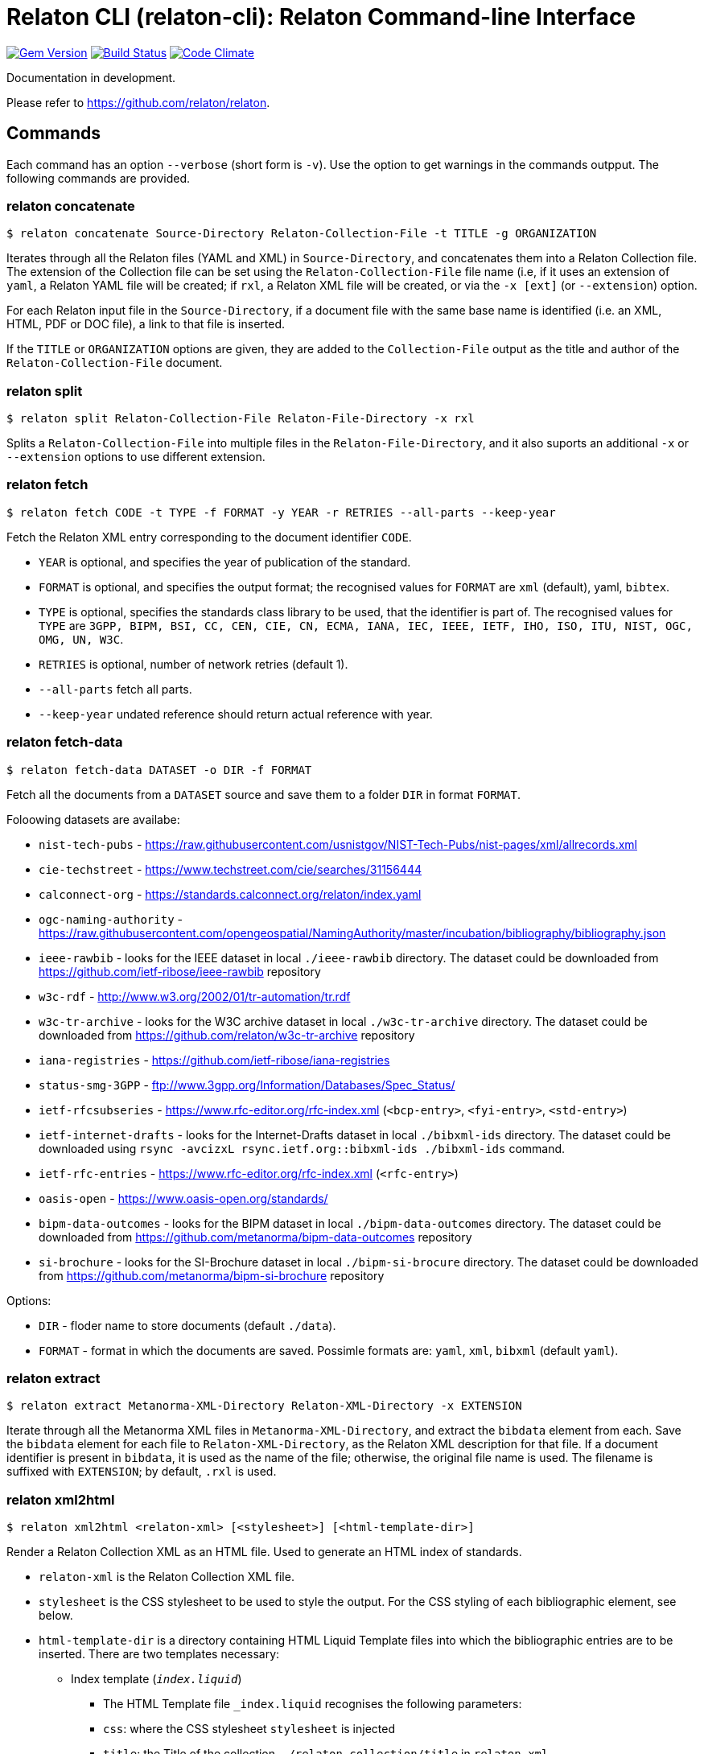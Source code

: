 = Relaton CLI (relaton-cli): Relaton Command-line Interface

image:https://img.shields.io/gem/v/relaton-cli.svg["Gem Version", link="https://rubygems.org/gems/relaton-cli"]
image:https://github.com/relaton/relaton-cli/workflows/rake/badge.svg["Build Status", link="https://github.com/relaton/relaton-cli/actions?workflow=rake"]
image:https://codeclimate.com/github/metanorma/relaton-cli/badges/gpa.svg["Code Climate", link="https://codeclimate.com/github/metanorma/relaton-cli"]

Documentation in development.

Please refer to https://github.com/relaton/relaton.

== Commands

Each command has an option `--verbose` (short form is `-v`). Use the option to get warnings in the commands outpput.
The following commands are provided.

=== relaton concatenate

[source,console]
----
$ relaton concatenate Source-Directory Relaton-Collection-File -t TITLE -g ORGANIZATION
----

Iterates through all the Relaton files (YAML and XML) in `Source-Directory`, and concatenates them into a Relaton Collection file. The extension of the Collection file can be set using the `Relaton-Collection-File` file name (i.e, if it uses an extension of `yaml`, a Relaton YAML file will be created; if `rxl`, a Relaton XML file will be created, or via the `-x [ext]` (or `--extension`) option.

For each Relaton input file in the `Source-Directory`, if a document file with the same base name is identified (i.e. an XML, HTML, PDF or DOC
file), a link to that file is inserted.

If the `TITLE` or `ORGANIZATION` options are given, they are added to the `Collection-File` output as the
title and author of the `Relaton-Collection-File` document.

=== relaton split

[source,console]
----
$ relaton split Relaton-Collection-File Relaton-File-Directory -x rxl
----

Splits a `Relaton-Collection-File` into multiple files in the `Relaton-File-Directory`, and it also
suports an additional `-x` or `--extension` options to use different extension.

=== relaton fetch

[source,console]
----
$ relaton fetch CODE -t TYPE -f FORMAT -y YEAR -r RETRIES --all-parts --keep-year
----

Fetch the Relaton XML entry corresponding to the document identifier `CODE`.

* `YEAR` is optional, and specifies the year of publication of the standard.
* `FORMAT` is optional, and specifies the output format; the recognised values for `FORMAT` are `xml` (default), yaml, `bibtex`.
* `TYPE` is optional, specifies the standards class library to be used, that the identifier is part of. The recognised values for `TYPE` are `3GPP, BIPM, BSI, CC, CEN, CIE, CN, ECMA, IANA, IEC, IEEE, IETF, IHO, ISO, ITU, NIST, OGC, OMG, UN, W3C`.
* `RETRIES` is optional, number of network retries (default 1).
* `--all-parts` fetch all parts.
* `--keep-year` undated reference should return actual reference with year.

=== relaton fetch-data

[source,console]
----
$ relaton fetch-data DATASET -o DIR -f FORMAT
----

Fetch all the documents from a `DATASET` source and save them to a folder `DIR` in format `FORMAT`.

Foloowing datasets are availabe:

* `nist-tech-pubs` - https://raw.githubusercontent.com/usnistgov/NIST-Tech-Pubs/nist-pages/xml/allrecords.xml
* `cie-techstreet` - https://www.techstreet.com/cie/searches/31156444
* `calconnect-org` - https://standards.calconnect.org/relaton/index.yaml
* `ogc-naming-authority` - https://raw.githubusercontent.com/opengeospatial/NamingAuthority/master/incubation/bibliography/bibliography.json
* `ieee-rawbib` - looks for the IEEE dataset in local `./ieee-rawbib` directory. The dataset could be downloaded from https://github.com/ietf-ribose/ieee-rawbib repository
* `w3c-rdf` - http://www.w3.org/2002/01/tr-automation/tr.rdf
* `w3c-tr-archive` - looks for the W3C archive dataset in local `./w3c-tr-archive` directory. The dataset could be downloaded from https://github.com/relaton/w3c-tr-archive repository
* `iana-registries` - https://github.com/ietf-ribose/iana-registries
* `status-smg-3GPP` - ftp://www.3gpp.org/Information/Databases/Spec_Status/
* `ietf-rfcsubseries` - https://www.rfc-editor.org/rfc-index.xml (`<bcp-entry>`, `<fyi-entry>`, `<std-entry>`)
* `ietf-internet-drafts` - looks for the Internet-Drafts dataset in local `./bibxml-ids` directory. The dataset could be downloaded using `rsync -avcizxL rsync.ietf.org::bibxml-ids ./bibxml-ids` command.
* `ietf-rfc-entries` - https://www.rfc-editor.org/rfc-index.xml (`<rfc-entry>`)
* `oasis-open` - https://www.oasis-open.org/standards/
* `bipm-data-outcomes` - looks for the BIPM dataset in local `./bipm-data-outcomes` directory. The dataset could be downloaded from https://github.com/metanorma/bipm-data-outcomes repository
* `si-brochure` - looks for the SI-Brochure dataset in local `./bipm-si-brocure` directory. The dataset could be downloaded from https://github.com/metanorma/bipm-si-brochure repository

Options:

* `DIR` - floder name to store documents (default `./data`).
* `FORMAT` - format in which the documents are saved. Possimle formats are: `yaml`, `xml`, `bibxml` (default `yaml`).

=== relaton extract

[source,console]
----
$ relaton extract Metanorma-XML-Directory Relaton-XML-Directory -x EXTENSION
----

Iterate through all the Metanorma XML files in `Metanorma-XML-Directory`, and extract the `bibdata`
element from each. Save the `bibdata` element for each file to `Relaton-XML-Directory`, as the Relaton XML
description for that file. If a document identifier is present in `bibdata`, it is used as the name of the
file; otherwise, the original file name is used. The filename is suffixed with `EXTENSION`; by default,
`.rxl` is used.

[[relaton-xml2html]]
=== relaton xml2html

[source,console]
----
$ relaton xml2html <relaton-xml> [<stylesheet>] [<html-template-dir>]
----

Render a Relaton Collection XML as an HTML file. Used to generate an HTML index of standards.

* `relaton-xml` is the Relaton Collection XML file.
* `stylesheet` is the CSS stylesheet to be used to style the output. For the CSS styling of each bibliographic element, see below.
* `html-template-dir` is a directory containing HTML Liquid Template files into which the bibliographic entries are to be inserted.
There are two templates necessary:

** Index template (`_index.liquid_`)

*** The HTML Template file `_index.liquid` recognises the following parameters:
*** `css`: where the CSS stylesheet `stylesheet` is injected
*** `title`: the Title of the collection, `./relaton-collection/title` in `relaton-xml`
*** `author`: the Author of the collection, `./relaton-collection/contributor[role/@type = 'author']/organization/name` in `relaton-xml`
*** `content`: the list of resources generated by the script

** Individual bibliographic entries template (`_document.liquid`)

*** This template recognises attributes of a bibliographic entry (`document`) which follow the naming convention of <<relaton-yaml,Relaton YAML>>; e.g. `document.html` is the HTML URI for the document.

The default stylesheet and templates are given (which also demonstrates the structure) in the `templates` directory.

Sample HTML output for a bibliographic entry:

[source,html]
----
<div class="document">
  <div class="doc-line">
    <div class="doc-identifier">
      <h2>
        <a href="http://calconnect.org/pubdocs/CD0507%20CalDAV%20Use%20Cases%20V1.0.html">CC/R 3101</a>
      </h2>
    </div>
    <div class="doc-type-wrap">
      <div class="doc-type report">report</div>
    </div>
  </div>
  <div class="doc-title">
    <h3>
      <a href="http://calconnect.org/pubdocs/CD0507%20CalDAV%20Use%20Cases%20V1.0.html">CalConnect XLIII -- Position on the European Union daylight-savings timezone change</a>
    </h3>
  </div>
  <div class="doc-info cancelled">
    <div class="doc-stage cancelled">cancelled</div>
    <div class="doc-dates">
      <div class="doc-updated">2019-10-17</div>
    </div>
  </div>
  <div class="doc-bib">
    <div class="doc-bib-relaton">
      <a href="csd/cc-r-3101.xml">Relaton XML</a>
    </div>
  </div>
  <div class="doc-access">
    <div class="doc-access-button-html">
      <a href="http://calconnect.org/pubdocs/CD0507%20CalDAV%20Use%20Cases%20V1.0.html">HTML</a>
    </div>
    <div class="doc-access-button-pdf">
      <a href="http://calconnect.org/pubdocs/CD0507%20CalDAV%20Use%20Cases%20V1.0.pdf">PDF</a>
    </div>
    <div class="doc-access-button-doc">
      <a href="http://calconnect.org/pubdocs/CD0507%20CalDAV%20Use%20Cases%20V1.0.doc">Word</a>
    </div>
    <div class="doc-access-button-xml">
      <a href="http://calconnect.org/pubdocs/CD0507%20CalDAV%20Use%20Cases%20V1.0.xml">XML</a>
    </div>
  </div>
</div>
----

=== relaton yaml2xml

[source,console]
----
$ relaton yaml2xml YAML -o OUTPUT-DIRECTORY -x RELATON_EXTENSION -p PREFIX -r LIBRARY
----

Convert a Relaton YAML file (`filename.yaml`) into a Relaton XML file (`filename.xml`). If the Relaton YAML file specifies multiple bibliograph items, and `OUTPUT-DIRECTORY` is nominated, also convert the file into a list of Relaton XML files for each entry, stored in that directory. The document identifier is used as the name of each Relaton XML file; the Relaton XML filename is suffixed with `RELATON_EXTENSION` (default `.rxl`) and prefixed with `PREFIX` (default empty). Any libraries that need to be required for the conversion are specified in `LIBRARY` as a space-delimited list.

[[relaton-yaml]]
A Relaton Collection YAML file contains some initial metadata, and a list of metadata about each bibliographic entry:

[source,yaml]
----
root:
  author: The Calendaring and Scheduling Consortium
  title: CalConnect Standards Registry
  items:
    - technical_committee: PUBLISH
      docid:
        type: CC
        id: CC 36000
        primary: true
      type: standard
      title:
        type: main
        content: Standardization documents -- Vocabulary
      docstatus:
        stage: proposal
      date:
        type: issued
        value:  2018-10-25
    - technical_committee: DATETIME
      docid:
        type: CC
        id: CC 34000
        primary: true
      type: standard
      title:
        type: main
        content: Date and time -- Concepts and vocabulary
      docstatus:
        stage: proposal
      date:
        type: issued
        value: 2018-10-25
----

A Relaton YAML file describing an individual bibliographic entry is limited to metadata specific to that entry. Flavor gems have additional fields. The link:https://github.com/relaton/relaton-bib/blob/master/docs/hash.adoc#yaml[Relaton YAML] illustrates the common fields supported by all flavor gems.

=== relaton xml2yaml

[source,console]
----
$ relaton xml2yaml XML -o OUTPUT-DIRECTORY -x RELATON_EXTENSION -p PREFIX -r LIBRARY
----

Convert a Relaton XML file (`filename.xml` or `filename.rxl`) into a Relaton YAML file (`filename.yaml`). If the Relaton XML file is a collection, and `OUTPUT-DIRECTORY` is nominated, also convert the file into a list of Relaton YAML files for each entry, stored in that directory. The document identifier is used as the name of each Relaton XML file; the Relaton XML filename is suffixed with `RELATON_EXTENSION` (default `.yaml`) and prefixed with `PREFIX` (default empty). Any libraries that need to be required for the conversion are specified in `LIBRARY` as a space-delimited list.

=== relaton yaml2html

[source,console]
----
$ relaton yaml2html YAML [<stylesheet>] [<liquid-template-dir>]
----

Render a Relaton YAML file (`filename.yaml`) as an HTML file. The `stylesheet` and `liquid-template-dir` directories are as for <<relaton-xml2html,relaton xml2html>>.

=== relaton convert

[source,conxole]
----
$ relaton convert XML -f FORMAT -o OUTPUT-FILE
----

Convert a Relaton XML document into YAML, AsciiBib, or BibTex format. Allowed -f or --format options are yaml, asciibib, bibtex. If the option -o or --output is omitted then a new file will be created in the folder where the original file is, with the same name but another appropriated extension.

=== relaton collection

The `relaton collection` is a set of subcommands for collections manipulations.

==== relaton collection create

----
$ relaton collection create COLLECTION -d DIRECTORY --author AUTHOR --title TITLE --doctype DOCTYPE
----

Create new empty collection with name `COLLECTION`.
* `DIRECTORY` is optional, and specifies path to a directory with collections. Default is `$HOME/.relaton/collections`.
* `AUTHOR`, `TITLE`, and `DOCTYPE` are optional.

==== relaton collection info

----
$ relaton collection info COLLECTION -d DIRECTORY
----

Show information about `COLLECTION` (number of items, file size of collection, last updated, name, metadata).
* `DIRECTORY` is optional, and specifies path to a directory with collections. Default is `$HOME/.relaton/collections`.

==== relaton collection list

----
$ relaton collection list -d DIRECTORY -e
----

List all collections.
* `DIRECTORY` is optional, and specifies path to a directory with collections. Default is `$HOME/.relaton/collections`.
* When parametr `-e` is defined the id of each entry id will be listed.

==== relaton collection get

----
$ relaton collection get CODE -c COLLECTION -d DIRECTORY -f FORMAT -o FILE
----

Get a document matched to `CODE` from `COLLECTION`.

* `COLLECTION` is optional name of collection. If undefined then fetch the first match across all collections in `DIRECTORY`.
* `DIRECTORY` is optional, and specifies path to a directory with collections. Default is `$HOME/.relaton/collections`.
* `FORMAT` is optional. If udefined then print documern in a human-readable form. Allowed values are `abb` (AsciiBib) or `xml` (XML).
* `FILE` is optional. When it's defined then save document with given file name. File's extension defines format of the file. Possible extensions are `abb` (AsciiBib) or `xml` (XML).

==== relaton collection find

----
$ relaton collection find TEXT -c COLLECTION -d DIRECTORY
----

Full-text search through a collection or all collections.

* `COLLECTION` is optional name of collection. If udefined then search across all collections.
* `DIRECTORY` is optional, and specifies path to a directory with collections. Default is `$HOME/.relaton/collections`.

==== relaton collection fetch

----
$ relaton collection fetch CODE -t TYPE -y YEAR -c COLLECTION -d DIRECTORY
----

Fetch the Relaton XML entry corresponding to the document identifier `CODE` and save it into `COLLECTION`.

* `TYPE` specifies the standards class library to be used, that the identifier is part of. The recognised values for `TYPE` are `BIPM`, `CC`, `CN`, `IEC`, `IEEE`, `IETF`, `IHO`, `ISO`, `ITU`, `NIST`, `OGC`, `OMG`, `UN`, `W3C`.
* `YEAR` is optional, and specifies the year of publication of the standard.
* `COLLECTION` is a name of collection.
* `DIRECTORY` is optional, and specifies path to a directory with collections. Default is `$HOME/.relaton/collections`.

==== relaton collection export

----
$ relaton collection export COLLECTION -d DIRECTORY
----

Export `COLLECTION` into XML file.

* `DIRECTORY` is optional, and specifies path to a directory with collections. Default is `$HOME/.relaton/collections`.

==== relaton collection import

----
$ relaton collection import FILE -c COLLECTION -d DIRECTORY
----

Import document or collection from XML `FILE` into `COLLECTION`.

* `COLLECTION` is optional. If collection doesn't exist then it will be created.
* `DIRECTORY` is optional, and specifies path to a directory with collections. Default is `$HOME/.relaton/collections`.

=== Dadabase manipulation

==== Create database

----
$ relaton db create DIR
----

Creates a new database in a directory `DIR` (optional, deafult is `/home/USER/.relaton/dbpath`). In case the target directory exists it will be used as a database.

----
$ relaton db create
Database is in "/Users/user/.relaton/cache"

$ relaton db create cachedb
Database is in "/Users/user/RubyProjects/relaton-cli/cachedb"
----

==== Move database

----
$ relaton db mv DIR
----

Move database to another place `DIR`.

----
$ relaton db mv cache_dir
Database is moved to "/Users/user/RubyProjects/relaton-cli/cache_dir"
----

==== Clear database

Delete all entries from a chache DB.

----
$ relaton db clear
----

==== Fetch from database

----
$ relaton db fetch -t TYPE -f FORMAT -y YEAR
----

Fetch an entry from a database. See [relaton fetch](#relaton-fetch) for the arguments explanation.

==== Fetch all

Fetch all entries from a chache DB.

----
$ relaton db fetch_all TEXT -e EDITION -y YEAR -f FORMAT
----

* `TEXT` (optional) search for a certan string
* `EDITION` (optional) filter documets with a certain edition
* `YEAR` (optional) filter documents by a year
* `FORMAT` (optional) specify the output format. Recognised values are `xml` (default), yaml, `bibtex`.

----
$ relaton db fetch_all
<bibitem id="ISO/IECDIR1" type="international-standard">
...

$ relaton db fetch_all 'Procedures for the technical work'
<bibitem id="ISO/IECDIR1" type="international-standard">
  <fetched>2021-04-01</fetched>
  <title type="title-main" format="text/plain" language="en" script="Latn">Procedures for the technical work</title>
...

$ relaton db fetch_all -e 3                               
<bibitem id="ISO2146-2010" type="standard">
...
<edition>3</edition>
...

$ relaton db fetch_all -e 8 -y 2018
<bibitem id="ISO/IECDIR2IEC" type="international-standard">
  <fetched>2021-04-01</fetched>
  <title type="title-main" format="text/plain" language="en" script="Latn">Principles and rules for the structure and drafting of ISO and IEC documents</title>
  <uri type="obp">https://www.iec.ch/members_experts/refdocs/iec/isoiecdir2%7Bed8.0.RLV%7Den.pdf</uri>
  <docidentifier type="ISO" primary="true">ISO/IEC DIR 2 IEC</docidentifier>
  <date type="published">
    <on>2018-05-01</on>
  </date>
  <edition>8</edition>
...
----

==== Get document type

----
$ relaton db doctype REF
----

Takes a reference `REF` and retuern a document type.

----
$ relaton db doctype 'CN(GB/T 1.1)'
Chinese Standard
GB/T 1.1
----